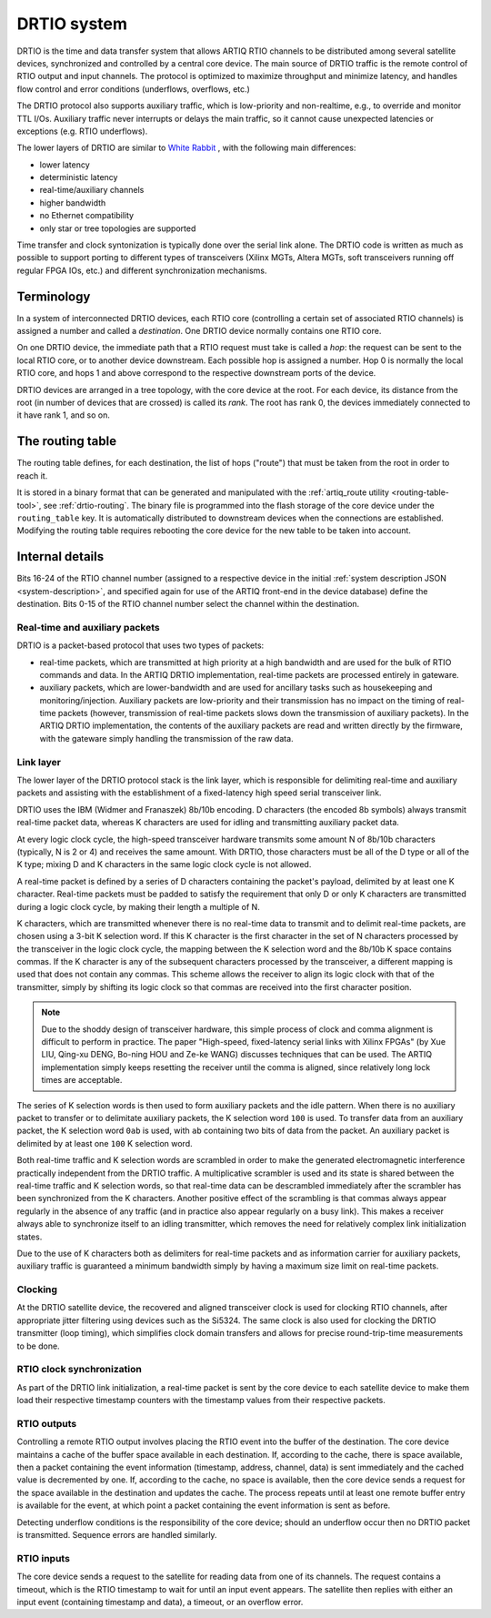 DRTIO system
============

DRTIO is the time and data transfer system that allows ARTIQ RTIO channels to be distributed among several satellite devices, synchronized and controlled by a central core device. The main source of DRTIO traffic is the remote control of RTIO output and input channels. The protocol is optimized to maximize throughput and minimize latency, and handles flow control and error conditions (underflows, overflows, etc.)

The DRTIO protocol also supports auxiliary traffic, which is low-priority and non-realtime, e.g., to override and monitor TTL I/Os. Auxiliary traffic never interrupts or delays the main traffic, so it cannot cause unexpected latencies or exceptions (e.g. RTIO underflows).

The lower layers of DRTIO are similar to `White Rabbit <https://white-rabbit.web.cern.ch/>`_ , with the following main differences:

* lower latency
* deterministic latency
* real-time/auxiliary channels
* higher bandwidth
* no Ethernet compatibility
* only star or tree topologies are supported

Time transfer and clock syntonization is typically done over the serial link alone. The DRTIO code is written as much as possible to support porting to different types of transceivers (Xilinx MGTs, Altera MGTs, soft transceivers running off regular FPGA IOs, etc.) and different synchronization mechanisms.

Terminology
-----------

In a system of interconnected DRTIO devices, each RTIO core (controlling a certain set of associated RTIO channels) is assigned a number and called a *destination*. One DRTIO device normally contains one RTIO core.

On one DRTIO device, the immediate path that a RTIO request must take is called a *hop*: the request can be sent to the local RTIO core, or to another device downstream. Each possible hop is assigned a number. Hop 0 is normally the local RTIO core, and hops 1 and above correspond to the respective downstream ports of the device.

DRTIO devices are arranged in a tree topology, with the core device at the root. For each device, its distance from the root (in number of devices that are crossed) is called its *rank*. The root has rank 0, the devices immediately connected to it have rank 1, and so on.

The routing table
-----------------

The routing table defines, for each destination, the list of hops ("route") that must be taken from the root in order to reach it.

It is stored in a binary format that can be generated and manipulated with the :ref:`artiq_route utility <routing-table-tool>`, see :ref:`drtio-routing`. The binary file is programmed into the flash storage of the core device under the ``routing_table`` key. It is automatically distributed to downstream devices when the connections are established. Modifying the routing table requires rebooting the core device for the new table to be taken into account.

Internal details
----------------

Bits 16-24 of the RTIO channel number (assigned to a respective device in the initial :ref:`system description JSON <system-description>`, and specified again for use of the ARTIQ front-end in the device database) define the destination. Bits 0-15 of the RTIO channel number select the channel within the destination.

Real-time and auxiliary packets
^^^^^^^^^^^^^^^^^^^^^^^^^^^^^^^

DRTIO is a packet-based protocol that uses two types of packets:

* real-time packets, which are transmitted at high priority at a high bandwidth and are used for the bulk of RTIO commands and data. In the ARTIQ DRTIO implementation, real-time packets are processed entirely in gateware.
* auxiliary packets, which are lower-bandwidth and are used for ancillary tasks such as housekeeping and monitoring/injection. Auxiliary packets are low-priority and their transmission has no impact on the timing of real-time packets (however, transmission of real-time packets slows down the transmission of auxiliary packets). In the ARTIQ DRTIO implementation, the contents of the auxiliary packets are read and written directly by the firmware, with the gateware simply handling the transmission of the raw data.

Link layer
^^^^^^^^^^

The lower layer of the DRTIO protocol stack is the link layer, which is responsible for delimiting real-time and auxiliary packets and assisting with the establishment of a fixed-latency high speed serial transceiver link.

DRTIO uses the IBM (Widmer and Franaszek) 8b/10b encoding. D characters (the encoded 8b symbols) always transmit real-time packet data, whereas K characters are used for idling and transmitting auxiliary packet data.

At every logic clock cycle, the high-speed transceiver hardware transmits some amount N of 8b/10b characters (typically, N is 2 or 4) and receives the same amount. With DRTIO, those characters must be all of the D type or all of the K type; mixing D and K characters in the same logic clock cycle is not allowed.

A real-time packet is defined by a series of D characters containing the packet's payload, delimited by at least one K character. Real-time packets must be padded to satisfy the requirement that only D or only K characters are transmitted during a logic clock cycle, by making their length a multiple of N.

K characters, which are transmitted whenever there is no real-time data to transmit and to delimit real-time packets, are chosen using a 3-bit K selection word. If this K character is the first character in the set of N characters processed by the transceiver in the logic clock cycle, the mapping between the K selection word and the 8b/10b K space contains commas. If the K character is any of the subsequent characters processed by the transceiver, a different mapping is used that does not contain any commas. This scheme allows the receiver to align its logic clock with that of the transmitter, simply by shifting its logic clock so that commas are received into the first character position.

.. note::
    Due to the shoddy design of transceiver hardware, this simple process of clock and comma alignment is difficult to perform in practice. The paper "High-speed, fixed-latency serial links with Xilinx FPGAs" (by Xue LIU, Qing-xu DENG, Bo-ning HOU and Ze-ke WANG) discusses techniques that can be used. The ARTIQ implementation simply keeps resetting the receiver until the comma is aligned, since relatively long lock times are acceptable.

The series of K selection words is then used to form auxiliary packets and the idle pattern. When there is no auxiliary packet to transfer or to delimitate auxiliary packets, the K selection word ``100`` is used. To transfer data from an auxiliary packet, the K selection word ``0ab`` is used, with ``ab`` containing two bits of data from the packet. An auxiliary packet is delimited by at least one ``100`` K selection word.

Both real-time traffic and K selection words are scrambled in order to make the generated electromagnetic interference practically independent from the DRTIO traffic. A multiplicative scrambler is used and its state is shared between the real-time traffic and K selection words, so that real-time data can be descrambled immediately after the scrambler has been synchronized from the K characters. Another positive effect of the scrambling is that commas always appear regularly in the absence of any traffic (and in practice also appear regularly on a busy link). This makes a receiver always able to synchronize itself to an idling transmitter, which removes the need for relatively complex link initialization states.

Due to the use of K characters both as delimiters for real-time packets and as information carrier for auxiliary packets, auxiliary traffic is guaranteed a minimum bandwidth simply by having a maximum size limit on real-time packets.

Clocking
^^^^^^^^

At the DRTIO satellite device, the recovered and aligned transceiver clock is used for clocking RTIO channels, after appropriate jitter filtering using devices such as the Si5324. The same clock is also used for clocking the DRTIO transmitter (loop timing), which simplifies clock domain transfers and allows for precise round-trip-time measurements to be done.

RTIO clock synchronization
^^^^^^^^^^^^^^^^^^^^^^^^^^

As part of the DRTIO link initialization, a real-time packet is sent by the core device to each satellite device to make them load their respective timestamp counters with the timestamp values from their respective packets.

RTIO outputs
^^^^^^^^^^^^

Controlling a remote RTIO output involves placing the RTIO event into the buffer of the destination. The core device maintains a cache of the buffer space available in each destination. If, according to the cache, there is space available, then a packet containing the event information (timestamp, address, channel, data) is sent immediately and the cached value is decremented by one. If, according to the cache, no space is available, then the core device sends a request for the space available in the destination and updates the cache. The process repeats until at least one remote buffer entry is available for the event, at which point a packet containing the event information is sent as before.

Detecting underflow conditions is the responsibility of the core device; should an underflow occur then no DRTIO packet is transmitted. Sequence errors are handled similarly.

RTIO inputs
^^^^^^^^^^^

The core device sends a request to the satellite for reading data from one of its channels. The request contains a timeout, which is the RTIO timestamp to wait for until an input event appears. The satellite then replies with either an input event (containing timestamp and data), a timeout, or an overflow error.
